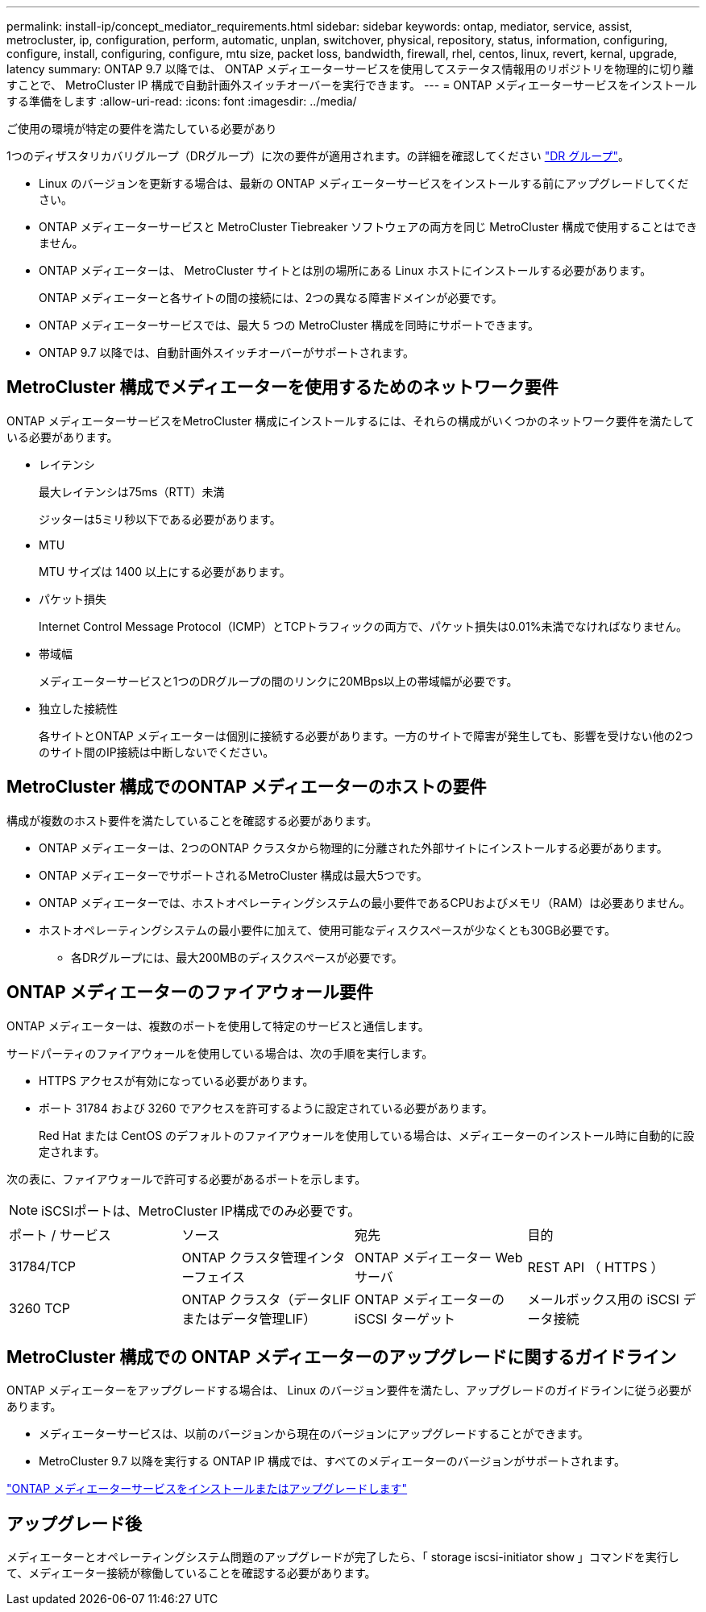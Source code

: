 ---
permalink: install-ip/concept_mediator_requirements.html 
sidebar: sidebar 
keywords: ontap, mediator, service, assist, metrocluster, ip, configuration, perform, automatic, unplan, switchover, physical, repository, status, information, configuring, configure, install, configuring, configure, mtu size, packet loss, bandwidth, firewall, rhel, centos, linux, revert, kernal, upgrade, latency 
summary: ONTAP 9.7 以降では、 ONTAP メディエーターサービスを使用してステータス情報用のリポジトリを物理的に切り離すことで、 MetroCluster IP 構成で自動計画外スイッチオーバーを実行できます。 
---
= ONTAP メディエーターサービスをインストールする準備をします
:allow-uri-read: 
:icons: font
:imagesdir: ../media/


[role="lead"]
ご使用の環境が特定の要件を満たしている必要があり

1つのディザスタリカバリグループ（DRグループ）に次の要件が適用されます。の詳細を確認してください link:concept_parts_of_an_ip_mcc_configuration_mcc_ip.html#disaster-recovery-dr-groups["DR グループ"]。

* Linux のバージョンを更新する場合は、最新の ONTAP メディエーターサービスをインストールする前にアップグレードしてください。
* ONTAP メディエーターサービスと MetroCluster Tiebreaker ソフトウェアの両方を同じ MetroCluster 構成で使用することはできません。
* ONTAP メディエーターは、 MetroCluster サイトとは別の場所にある Linux ホストにインストールする必要があります。
+
ONTAP メディエーターと各サイトの間の接続には、2つの異なる障害ドメインが必要です。

* ONTAP メディエーターサービスでは、最大 5 つの MetroCluster 構成を同時にサポートできます。
* ONTAP 9.7 以降では、自動計画外スイッチオーバーがサポートされます。




== MetroCluster 構成でメディエーターを使用するためのネットワーク要件

ONTAP メディエーターサービスをMetroCluster 構成にインストールするには、それらの構成がいくつかのネットワーク要件を満たしている必要があります。

* レイテンシ
+
最大レイテンシは75ms（RTT）未満

+
ジッターは5ミリ秒以下である必要があります。

* MTU
+
MTU サイズは 1400 以上にする必要があります。

* パケット損失
+
Internet Control Message Protocol（ICMP）とTCPトラフィックの両方で、パケット損失は0.01%未満でなければなりません。

* 帯域幅
+
メディエーターサービスと1つのDRグループの間のリンクに20MBps以上の帯域幅が必要です。

* 独立した接続性
+
各サイトとONTAP メディエーターは個別に接続する必要があります。一方のサイトで障害が発生しても、影響を受けない他の2つのサイト間のIP接続は中断しないでください。





== MetroCluster 構成でのONTAP メディエーターのホストの要件

構成が複数のホスト要件を満たしていることを確認する必要があります。

* ONTAP メディエーターは、2つのONTAP クラスタから物理的に分離された外部サイトにインストールする必要があります。
* ONTAP メディエーターでサポートされるMetroCluster 構成は最大5つです。
* ONTAP メディエーターでは、ホストオペレーティングシステムの最小要件であるCPUおよびメモリ（RAM）は必要ありません。
* ホストオペレーティングシステムの最小要件に加えて、使用可能なディスクスペースが少なくとも30GB必要です。
+
** 各DRグループには、最大200MBのディスクスペースが必要です。






== ONTAP メディエーターのファイアウォール要件

ONTAP メディエーターは、複数のポートを使用して特定のサービスと通信します。

サードパーティのファイアウォールを使用している場合は、次の手順を実行します。

* HTTPS アクセスが有効になっている必要があります。
* ポート 31784 および 3260 でアクセスを許可するように設定されている必要があります。
+
Red Hat または CentOS のデフォルトのファイアウォールを使用している場合は、メディエーターのインストール時に自動的に設定されます。



次の表に、ファイアウォールで許可する必要があるポートを示します。


NOTE: iSCSIポートは、MetroCluster IP構成でのみ必要です。

|===


| ポート / サービス | ソース | 宛先 | 目的 


 a| 
31784/TCP
 a| 
ONTAP クラスタ管理インターフェイス
 a| 
ONTAP メディエーター Web サーバ
 a| 
REST API （ HTTPS ）



 a| 
3260 TCP
 a| 
ONTAP クラスタ（データLIFまたはデータ管理LIF）
 a| 
ONTAP メディエーターの iSCSI ターゲット
 a| 
メールボックス用の iSCSI データ接続

|===


== MetroCluster 構成での ONTAP メディエーターのアップグレードに関するガイドライン

ONTAP メディエーターをアップグレードする場合は、 Linux のバージョン要件を満たし、アップグレードのガイドラインに従う必要があります。

* メディエーターサービスは、以前のバージョンから現在のバージョンにアップグレードすることができます。
* MetroCluster 9.7 以降を実行する ONTAP IP 構成では、すべてのメディエーターのバージョンがサポートされます。


link:https://docs.netapp.com/us-en/ontap/mediator/index.html["ONTAP メディエーターサービスをインストールまたはアップグレードします"^]



== アップグレード後

メディエーターとオペレーティングシステム問題のアップグレードが完了したら、「 storage iscsi-initiator show 」コマンドを実行して、メディエーター接続が稼働していることを確認する必要があります。
